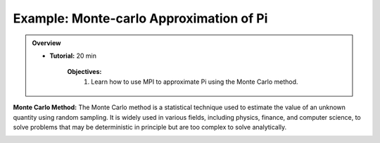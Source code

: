 Example: Monte-carlo Approximation of Pi
------------------

.. admonition:: Overview
    :class: Overview

    * **Tutorial:** 20 min

        **Objectives:**
            #. Learn how to use MPI to approximate Pi using the Monte Carlo method.

**Monte Carlo Method:** The Monte Carlo method is a statistical technique used to estimate the value of an unknown quantity using random sampling. It is widely used in various fields, including physics, finance, and computer science, to solve problems that may be deterministic in principle but are too complex to solve analytically.

.. image:: ../../figures/Monte-Carlo01.jpg